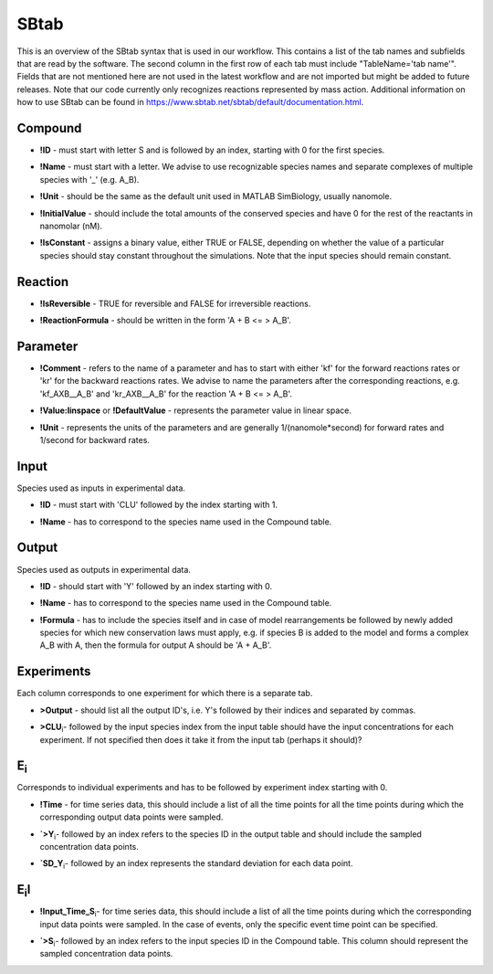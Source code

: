 .. _sbtab:

SBtab
=====

This is an overview of the SBtab syntax that is used in our workflow.
This contains a list of the tab names and subfields that are read by the software.
The second column in the first row of each tab must include "TableName='tab name'".
Fields that are not mentioned here are not used in the latest workflow and are not imported but might be added to future releases.
Note that our code currently only recognizes reactions represented by mass action.
Additional information on how to use SBtab can be found in https://www.sbtab.net/sbtab/default/documentation.html.

.. _compound:

Compound
--------

.. _compound_id:

- **!ID** - must start with letter S and is followed by an index, starting with 0 for the first species.

.. _compound_name:

- **!Name** - must start with a letter. We advise to use recognizable species names and separate complexes of multiple species with '_' (e.g. A_B).

.. _compound_unit:

- **!Unit** - should be the same as the default unit used in MATLAB SimBiology, usually nanomole. 

.. _compound_initialvalue:

- **!InitialValue** - should include the total amounts of the conserved species and have 0 for the rest of the reactants in nanomolar (nM). 

.. _compound_isconstant:

- **!IsConstant** - assigns a binary value, either TRUE or FALSE, depending on whether the value of a particular species should stay constant throughout the simulations. Note that the input species should remain constant.

.. _reaction:

Reaction
--------

.. _reaction_isReversible:

- **!IsReversible** - TRUE for reversible and FALSE for irreversible reactions.

.. _reaction_reactionformula:

- **!ReactionFormula** - should be written in the form 'A + B <= > A_B'.

.. _parameter:

Parameter
---------

.. _parameter_comment:

- **!Comment** - refers to the name of a parameter and has to start with either 'kf' for the forward reactions rates or 'kr' for the backward reactions rates. We advise to name the parameters after the corresponding reactions, e.g. 'kf_AXB__A_B' and 'kr_AXB__A_B' for the reaction 'A + B <= > A_B'.

.. _parameter_value_lin:

- **!Value:linspace** or **!DefaultValue** - represents the parameter value in linear space.

.. _parameter_unit:

- **!Unit** - represents the units of the parameters and are generally 1/(nanomole*second) for forward rates and 1/second for backward rates.

.. _input:

Input
-----

Species used as inputs in experimental data.

.. _id:

- **!ID** - must start with 'CLU' followed by the index starting with 1.

.. _input_name:

- **!Name** - has to correspond to the species name used in the Compound table.

.. _output:

Output
------

Species used as outputs in experimental data.

.. _output_id:

- **!ID** - should start with 'Y' followed by an index starting with 0. 

.. _output_name:

- **!Name** - has to correspond to the species name used in the Compound table.

.. _output_formula:

- **!Formula** - has to include the species itself and in case of model rearrangements be followed by newly added species for which new conservation laws must apply, e.g. if species B is added to the model and forms a complex A_B with A, then the formula for output A should be 'A + A_B'.

.. _experiments:

Experiments
-----------

Each column corresponds to one experiment for which there is a separate tab.

.. _experiments_outputs:

- **>Output** - should list all the output ID's, i.e. Y's followed by their indices and separated by commas.

.. _experiments_clu:

- **>CLU**\ :sub:`i`\ - followed by the input species index from the input table should have the input concentrations for each experiment. If not specified then does it take it from the input tab (perhaps it should)?

.. _e:

E\ :sub:`i`\
------------

Corresponds to individual experiments and has to be followed by experiment index starting with 0.

.. _e_time:

- **!Time** - for time series data, this should include a list of all the time points for all the time points during which the corresponding output data points were sampled.

.. _e_y:

- **`>Y**\ :sub:`i`\ - followed by an index refers to the species ID in the output table and should include the sampled concentration data points.

.. _e_sd_y:

- **`SD_Y**\ :sub:`i`\ - followed by an index represents the standard deviation for each data point.

.. _ei:

E\ :sub:`i`\I
-------------

.. _ei_imput_time:

- **!Input\_Time\_S**\ :sub:`i`\ - for time series data, this should include a list of all the time points during which the corresponding input data points were sampled. In the case of events, only the specific event time point can be specified. 

.. _ei_s:

- **`>S**\ :sub:`i`\ - followed by an index refers to the input species ID in the Compound table. This column should represent the sampled concentration data points.

